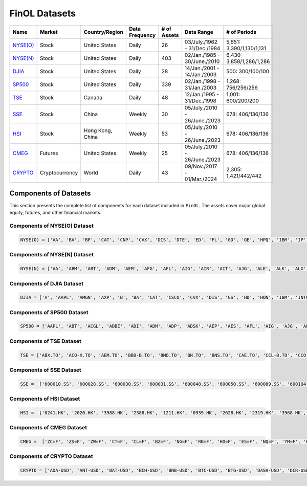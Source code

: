 .. _supported_datasets:

FinOL Datasets
==============

.. table::

   +--------------------------+----------------+-----------------+-----------+--------+---------------+--------------------+
   | Name                     | Market         | Country/Region  | Data      | # of   | Data Range    | # of               |
   |                          |                |                 | Frequency | Assets |               | Periods            |
   +==========================+================+=================+===========+========+===============+====================+
   | `NYSE(O)                 | Stock          | United States   | Daily     | 26     | 03/July./1962 | 5,651:             |
   | <https://github.com/ai   |                |                 |           |        | -             | 3,390/1,130/1,131  |
   | 4finol/FinOL_data/tree/m |                |                 |           |        | 31/Dec./1984  |                    |
   | ain/datasets/NYSE(O)>`__ |                |                 |           |        |               |                    |
   |                          |                |                 |           |        |               |                    |
   +--------------------------+----------------+-----------------+-----------+--------+---------------+--------------------+
   | `NYSE(N)                 | Stock          | United States   | Daily     | 403    | 02/Jan./1985  | 6,430:             |
   | <https://github.com/ai   |                |                 |           |        | -             | 3,858/1,286/1,286  |
   | 4finol/FinOL_data/tree/m |                |                 |           |        | 30/June./2010 |                    |
   | ain/datasets/NYSE(N)>`__ |                |                 |           |        |               |                    |
   |                          |                |                 |           |        |               |                    |
   +--------------------------+----------------+-----------------+-----------+--------+---------------+--------------------+
   | `DJIA                    | Stock          | United States   | Daily     | 28     | 14/Jan./2001  | 500:               |
   | <https://github.com      |                |                 |           |        | -             | 300/100/100        |
   | /ai4finol/FinOL_data/tre |                |                 |           |        | 14/Jan./2003  |                    |
   | e/main/datasets/DJIA>`__ |                |                 |           |        |               |                    |
   |                          |                |                 |           |        |               |                    |
   +--------------------------+----------------+-----------------+-----------+--------+---------------+--------------------+
   | `SP500                   | Stock          | United States   | Daily     | 339    | 02/Jan./1998  | 1,268:             |
   | <https://github.com/     |                |                 |           |        | -             | 756/256/256        |
   | ai4finol/FinOL_data/tree |                |                 |           |        | 31/Jan./2003  |                    |
   | /main/datasets/SP500>`__ |                |                 |           |        |               |                    |
   |                          |                |                 |           |        |               |                    |
   +--------------------------+----------------+-----------------+-----------+--------+---------------+--------------------+
   | `TSE <https://github.co  | Stock          | Canada          | Daily     | 48     | 12/Jan./1995  | 1,001:             |
   | m/ai4finol/FinOL_data/tr |                |                 |           |        | -             | 600/200/200        |
   | ee/main/datasets/TSE>`__ |                |                 |           |        | 31/Dec./1998  |                    |
   |                          |                |                 |           |        |               |                    |
   +--------------------------+----------------+-----------------+-----------+--------+---------------+--------------------+
   |                          |                |                 |           |        |               |                    |
   +--------------------------+----------------+-----------------+-----------+--------+---------------+--------------------+
   | `SSE <https://github.co  | Stock          | China           | Weekly    | 30     | 05/July./2010 | 678:               |
   | m/ai4finol/FinOL_data/tr |                |                 |           |        | -             | 406/136/136        |
   | ee/main/datasets/SSE>`__ |                |                 |           |        | 26/June./2023 |                    |
   |                          |                |                 |           |        |               |                    |
   +--------------------------+----------------+-----------------+-----------+--------+---------------+--------------------+
   | `HSI <https://github.co  | Stock          | Hong Kong, China| Weekly    | 53     | 05/July./2010 | 678:               |
   | m/ai4finol/FinOL_data/tr |                |                 |           |        | -             | 406/136/136        |
   | ee/main/datasets/HSI>`__ |                |                 |           |        | 26/June./2023 |                    |
   |                          |                |                 |           |        |               |                    |
   +--------------------------+----------------+-----------------+-----------+--------+---------------+--------------------+
   | `CMEG                    | Futures        | United States   | Weekly    | 25     | 05/July./2010 | 678:               |
   | <https://github.com      |                |                 |           |        | -             | 406/136/136        |
   | /ai4finol/FinOL_data/tre |                |                 |           |        | 26/June./2023 |                    |
   | e/main/datasets/CMEG>`__ |                |                 |           |        |               |                    |
   |                          |                |                 |           |        |               |                    |
   +--------------------------+----------------+-----------------+-----------+--------+---------------+--------------------+
   | `CRYPTO                  | Cryptocurrency | World           | Daily     | 43     | 09/Nov./2017  | 2,305:             |
   | <https://github.com/a    |                |                 |           |        | -             | 1,421/442/442      |
   | i4finol/FinOL_data/tree/ |                |                 |           |        | 01/Mar./2024  |                    |
   | main/datasets/CRYPTO>`__ |                |                 |           |        |               |                    |
   |                          |                |                 |           |        |               |                    |
   +--------------------------+----------------+-----------------+-----------+--------+---------------+--------------------+


Components of Datasets
----------------------

This section presents the complete list of components for each dataset included in
``FinOL``. The assets cover major global equity, futures, and other financial markets.

Components of NYSE(O) Dataset
~~~~~~~~~~~~~~~~~~~~~~~~~~~~~

.. code-block:: bash

	NYSE(O) = ['AA', 'BA', 'BP', 'CAT', 'CNP', 'CVX', 'DIS', 'DTE', 'ED', 'FL', 'GD', 'GE', 'HPQ', 'IBM', 'IP', 'JNJ',  'KO', 'KR', 'MMM', 'MO', 'MRK', 'MRO', 'MSI', 'PG', 'RTX', 'XOM']  # 26 assets

Components of NYSE(N) Dataset
~~~~~~~~~~~~~~~~~~~~~~~~~~~~~

.. code-block:: bash

	NYSE(N) = ['AA', 'ABM', 'ABT', 'ADM', 'AEM', 'AFG', 'AFL', 'AIG', 'AIR', 'AIT', 'AJG', 'ALE', 'ALK', 'ALX', 'AME', 'AON', 'AOS', 'AP', 'APD', 'ARL', 'ARW', 'ASB', 'ASH', 'ATO', 'AVA', 'AVY', 'AWR', 'AXP', 'AXR', 'AZZ', 'B', 'BA', 'BAC', 'BALL', 'BAX', 'BBWI', 'BC', 'BCE', 'BDX', 'BEN', 'BH', 'BHP', 'BIO', 'BK', 'BKH', 'BMI', 'BMY', 'BN', 'BOH', 'BP', 'BRO', 'BRT', 'BTI', 'BXMT', 'C', 'CACI', 'CAG', 'CAH', 'CAL', 'CAT', 'CBT', 'CCK', 'CDE', 'CFR', 'CHD', 'CHE', 'CI', 'CIA', 'CL', 'CLF', 'CLX', 'CMA', 'CMC', 'CMI', 'CMS', 'CNA', 'CNP', 'COP', 'CP', 'CPB', 'CPK', 'CRS', 'CSL', 'CTO', 'CTS', 'CULP', 'CUZ', 'CVS', 'CVX', 'CW', 'CWT', 'CXT', 'D', 'DCI', 'DCO', 'DD', 'DDS', 'DE', 'DHR', 'DINO', 'DIS', 'DLX', 'DOV', 'DTE', 'DUK', 'DXC', 'DY', 'EAT', 'EBF', 'ECL', 'ED', 'EFX', 'EGP', 'EIX', 'ELME', 'EMR', 'ENB', 'ENZ', 'EQT', 'ES', 'ETN', 'ETR', 'EXPD', 'F', 'FDX', 'FHN', 'FL', 'FLO', 'FLS', 'FMC', 'FRT', 'FSS', 'FUL', 'GATX', 'GBCI', 'GCO', 'GD', 'GE', 'GFF', 'GFI', 'GGG', 'GHC', 'GHM', 'GIS', 'GL', 'GLT', 'GLW', 'GPC', 'GPS', 'GRC', 'GSK', 'GTY', 'GWW', 'HAL', 'HD', 'HE', 'HEI', 'HES', 'HL', 'HMC', 'HNI', 'HOV', 'HP', 'HPQ', 'HRB', 'HRL', 'HSY', 'HUBB', 'HUM', 'HVT', 'HXL', 'IBM', 'IDA', 'IFF', 'IP', 'IPG', 'ITW', 'J', 'JEF', 'JNJ', 'JPM', 'JWN', 'K', 'KAMN', 'KEX', 'KGC', 'KMB', 'KMT', 'KO', 'KR', 'KWR', 'L', 'LEG', 'LEN', 'LHX', 'LLY', 'LMT', 'LNC', 'LOW', 'LPX', 'LUMN', 'LUV', 'LXU', 'LZB', 'MAS', 'MATX', 'MCD', 'MCS', 'MDC', 'MDT', 'MDU', 'MEI', 'MGA', 'MKC', 'MMC', 'MMM', 'MO', 'MOD', 'MRK', 'MRO', 'MSA', 'MSB', 'MSI', 'MTB', 'MTR', 'MTRN', 'MTZ', 'MUR', 'MUX', 'MYE', 'NBR', 'NC', 'NEE', 'NEM', 'NEU', 'NFG', 'NI', 'NJR', 'NKE', 'NL', 'NNN', 'NOC', 'NPK', 'NRT', 'NSC', 'NUE', 'NVO', 'NVRI', 'NWN', 'NX', 'NYT', 'ODC', 'OGE', 'OII', 'OKE', 'OLN', 'OLP', 'OMC', 'OMI', 'OPY', 'ORI', 'OXM', 'OXY', 'PAR', 'PBI', 'PBT', 'PCG', 'PEG', 'PFE', 'PG', 'PGR', 'PH', 'PHG', 'PHI', 'PHM', 'PKE', 'PNC', 'PNM', 'PNR', 'PNW', 'PPG', 'PPL', 'PRG', 'PSA', 'PVH', 'R', 'RAMP', 'RES', 'REX', 'RF', 'RGR', 'RHI', 'RJF', 'RLI', 'ROG', 'ROK', 'ROL', 'RPM', 'RRC', 'RRX', 'RTX', 'RVTY', 'SBR', 'SCI', 'SCL', 'SCX', 'SEE', 'SF', 'SHEL', 'SHW', 'SJT', 'SJW', 'SKY', 'SLB', 'SMP', 'SNA', 'SO', 'SON', 'SONY', 'SPB', 'SPGI', 'SPXC', 'SR', 'SSL', 'STC', 'STT', 'SU', 'SUP', 'SWK', 'SWN', 'SWX', 'SXI', 'SXT', 'SYK', 'SYY', 'T', 'TAP', 'TARO', 'TDS', 'TDW', 'TEVA', 'TEX', 'TFC', 'TFX', 'TGNA', 'TGT', 'THC', 'THO', 'TISI', 'TKR', 'TM', 'TMO', 'TNC', 'TPC', 'TPL', 'TR', 'TRC', 'TRN', 'TRP', 'TRV', 'TSN', 'TT', 'TTC', 'TXT', 'TYL' , 'UDR', 'UFI', 'UGI', 'UHS', 'UIS', 'UL', 'UNF', 'UNH', 'UNP', 'USB', 'UVV', 'VFC', 'VHI', 'VLO', 'VMC', 'VMI', 'VNO', 'VSH', 'VZ', 'WEC', 'WELL', 'WFC', 'WGO', 'WHR', 'WLY', 'WLYB', 'WMB', 'WMK', 'WMT', 'WOR', 'WRB', 'WSM', 'WSO', 'WST', 'WTRG', 'WWW', 'WY', 'XOM']  # 403 assets

Components of DJIA Dataset
~~~~~~~~~~~~~~~~~~~~~~~~~~~~~

.. code-block:: bash

	DJIA = ['A', 'AAPL', 'AMGN', 'AXP', 'B', 'BA', 'CAT', 'CSCO', 'CVX', 'DIS', 'GS', 'HD', 'HON', 'IBM', 'INTC', 'JNJ', 'JPM', 'KO', 'MCD', 'MMM', 'MRK', 'MSFT', 'PG', 'TRV', 'UNH', 'VZ', 'WBA', 'WMT']  # 28 assets

Components of SP500 Dataset
~~~~~~~~~~~~~~~~~~~~~~~~~~~~~

.. code-block:: bash

	SP500 = ['AAPL', 'ABT', 'ACGL', 'ADBE', 'ADI', 'ADM', 'ADP', 'ADSK', 'AEP', 'AES', 'AFL', 'AIG', 'AJG', 'ALB', 'ALK', 'ALL', 'AMAT', 'AMD', 'AME', 'AMGN', 'AMZN', 'ANSS', 'AON', 'AOS', 'APA', 'APD', 'APH', 'ARE', 'ATO', 'AVB', 'AVY', 'AXP', 'AZO', 'BA', 'BAC', 'BALL', 'BAX', 'BBWI', 'BBY', 'BDX', 'BEN', 'BIIB', 'BIO', 'BK', 'BKR', 'BMY', 'BRO', 'BSX', 'BWA', 'BXP', 'C', 'CAG', 'CAH', 'CAT', 'CB', 'CCL', 'CDNS', 'CHD', 'CHRW', 'CI', 'CINF', 'CL', 'CLX', 'CMA', 'CMCSA', 'CMI', 'CMS', 'CNP', 'COF', 'COO', 'COP', 'COST', 'CPB', 'CPRT', 'CPT', 'CSCO', 'CSX', 'CTAS', 'CTRA', 'CVS', 'CVX', 'D', 'DD', 'DE', 'DGX', 'DHI', 'DHR', 'DIS', 'DLTR', 'DOV', 'DRI', 'DTE', 'DUK', 'DVA', 'DVN', 'DXC', 'EA', 'ECL', 'ED', 'EFX', 'EG', 'EIX', 'EL', 'EMN', 'EMR', 'EOG', 'EQR', 'EQT', 'ES', 'ESS', 'ETN', 'ETR', 'EVRG', 'EXC', 'EXPD', 'F', 'FAST', 'FCX', 'FDS', 'FDX', 'FE', 'FI', 'FICO', 'FITB', 'FMC', 'FRT', 'GD', 'GE', 'GEN', 'GILD', 'GIS', 'GL', 'GLW', 'GPC', 'GWW', 'HAL', 'HAS', 'HBAN', 'HD', 'HES', 'HIG', 'HOLX', 'HON', 'HPQ', 'HRL', 'HSIC', 'HST', 'HSY', 'HUM', 'IBM', 'IDXX', 'IEX', 'IFF', 'INCY', 'INTC', 'INTU', 'IP', 'IPG', 'IRM', 'IT', 'ITW', 'IVZ', 'J', 'JBHT', 'JCI', 'JKHY', 'JNJ', 'JPM', 'K', 'KEY', 'KIM', 'KLAC', 'KMB', 'KMX', 'KO', 'KR', 'L', 'LEN', 'LH', 'LHX', 'LIN', 'LLY', 'LMT', 'LNC', 'LNT', 'LOW', 'LRCX', 'LUV', 'MAA', 'MAS', 'MCD', 'MCHP', 'MCK', 'MCO', 'MDT', 'MGM', 'MHK', 'MKC', 'MLM', 'MMC', 'MMM', 'MNST', 'MO', 'MOS', 'MRK', 'MRO', 'MS', 'MSFT', 'MSI', 'MTB', 'MTCH', 'MTD', 'MU', 'NDSN', 'NEE', 'NEM', 'NI', 'NKE', 'NOC', 'NSC', 'NTAP', 'NTRS', 'NUE', 'NVR', 'NWL', 'O', 'ODFL', 'OKE', 'OMC', 'ORCL', 'ORLY', 'OXY', 'PAYX', 'PCAR', 'PCG', 'PEAK', 'PEG', 'PEP', 'PFE', 'PG', 'PGR', 'PH', 'PHM', 'PLD', 'PNC', 'PNR', 'PNW', 'POOL', 'PPG', 'PPL', 'PSA', 'PTC', 'PXD', 'QCOM', 'RCL', 'REG', 'REGN', 'RF', 'RHI', 'RJF', 'RL', 'RMD', 'ROK', 'ROL', 'ROP', 'ROST', 'RTX', 'RVTY', 'SBUX', 'SCHW', 'SEE', 'SHW', 'SJM', 'SLB', 'SNA', 'SNPS', 'SO', 'SPG', 'SPGI', 'STE', 'STLD', 'STT', 'STZ', 'SWK', 'SWKS', 'SYK', 'SYY', 'T', 'TAP', 'TECH', 'TER', 'TFC', 'TFX', 'TGT', 'TJX', 'TMO', 'TRMB', 'TROW', 'TRV', 'TSCO', 'TSN', 'TT', 'TTWO', 'TXN', 'TXT', 'TYL', 'UDR', 'UHS', 'UNH', 'UNP', 'URI', 'USB', 'VFC', 'VLO', 'VMC', 'VRTX', 'VTR', 'VTRS', 'VZ', 'WAB', 'WAT', 'WBA', 'WDC', 'WEC', 'WELL', 'WFC', 'WHR', 'WM', 'WMB', 'WMT', 'WRB', 'WST', 'WY', 'XEL', 'XOM', 'XRAY', 'YUM', 'ZBRA', 'ZION']  # 339 assets

Components of TSE Dataset
~~~~~~~~~~~~~~~~~~~~~~~~~~~~~

.. code-block:: bash

	TSE = ['ABX.TO', 'ACO-X.TO', 'AEM.TO', 'BBD-B.TO', 'BMO.TO', 'BN.TO', 'BNS.TO', 'CAE.TO', 'CCL-B.TO', 'CCO.TO', 'CFP.TO', 'CM.TO', 'CNQ.TO', 'CTC-A.TO', 'DPM.TO', 'EMA.TO', 'EMP-A.TO', 'ENB.TO', 'ERF.TO', 'FFH.TO', 'FTS.TO', 'FTT.TO', 'FVI.TO', 'IFP.TO', 'IGM.TO', 'IMO.TO', 'L.TO', 'LB.TO', 'LNR.TO', 'MATR.TO', 'MRU.TO', 'MX.TO', 'NA.TO', 'ONEX.TO', 'POU.TO', 'POW.TO', 'PRMW.TO', 'QBR-B.TO', 'RCI-B.TO', 'RY.TO', 'SU.TO', 'T.TO', 'TA.TO', 'TD.TO', 'TECK-B.TO', 'TRP.TO', 'WFG.TO', 'WN.TO']  # 48 assets

Components of SSE Dataset
~~~~~~~~~~~~~~~~~~~~~~~~~~~~~

.. code-block:: bash

	SSE =  ['600010.SS', '600028.SS', '600030.SS', '600031.SS', '600048.SS', '600050.SS', '600089.SS', '600104.SS', '600111.SS', '600196.SS', '600276.SS', '600309.SS', '600406.SS', '600436.SS', '600438.SS', '600519.SS', '600690.SS', '600745.SS', '600809.SS', '600887.SS', '600900.SS', '601088.SS', '601166.SS', '601318.SS', '601390.SS', '601398.SS', '601628.SS', '601857.SS', '601899.SS', '601919.SS']  # 30 assets

Components of HSI Dataset
~~~~~~~~~~~~~~~~~~~~~~~~~~~~~

.. code-block:: bash

	HSI =  ['0241.HK', '2020.HK', '3988.HK', '2388.HK', '1211.HK', '0939.HK', '2628.HK', '2319.HK', '3968.HK', '0941.HK', '0688.HK', '0386.HK', '0291.HK', '1109.HK', '0836.HK', '1088.HK', '0762.HK', '0267.HK', '0001.HK', '1038.HK', '0002.HK', '0883.HK', '2007.HK', '1093.HK', '2688.HK', '0027.HK', '0175.HK', '0101.HK', '0011.HK', '0012.HK', '1044.HK', '0003.HK', '0388.HK', '0005.HK', '1398.HK', '0992.HK', '2331.HK', '0823.HK', '0066.HK', '0017.HK', '0316.HK', '0857.HK', '0006.HK', '2313.HK', '0016.HK', '1177.HK', '0981.HK', '2382.HK', '0669.HK', '0700.HK', '0322.HK', '0868.HK', '2899.HK']  # 53 assets

Components of CMEG Dataset
~~~~~~~~~~~~~~~~~~~~~~~~~~~~~

.. code-block:: bash

	CMEG =  ['ZC=F', 'ZS=F', 'ZW=F', 'CT=F', 'CL=F', 'BZ=F', 'NG=F', 'RB=F', 'HO=F', 'ES=F', 'NQ=F', 'YM=F', '6E=F', '6J=F', '6B=F', '6A=F', '6S=F', '6M=F', '6N=F', 'ZT=F', 'ZF=F', 'ZN=F', 'GC=F', 'SI=F', 'HG=F']  # 25 assets

Components of CRYPTO Dataset
~~~~~~~~~~~~~~~~~~~~~~~~~~~~~

.. code-block:: bash

	CRYPTO = ['ADA-USD', 'ANT-USD', 'BAT-USD', 'BCH-USD', 'BNB-USD', 'BTC-USD', 'BTG-USD', 'DASH-USD', 'DCR-USD', 'DGB-USD', 'DOGE-USD', 'ENJ-USD', 'EOS-USD', 'ETC-USD', 'ETH-USD', 'GAS-USD', 'GLM-USD', 'GNO-USD', 'ICX-USD', 'KCS-USD', 'LINK-USD', 'LRC-USD', 'LSK-USD', 'LTC-USD', 'MANA-USD', 'NEO-USD', 'NMR-USD', 'POWR-USD', 'QTUM-USD', 'RLC-USD', 'SC-USD', 'STORJ-USD', 'STRAX-USD', 'TRX-USD', 'USDT-USD', 'WAVES-USD', 'XEM-USD', 'XLM-USD', 'XMR-USD', 'XRP-USD', 'XTZ-USD', 'ZEC-USD', 'ZRX-USD']  # 43 assets











